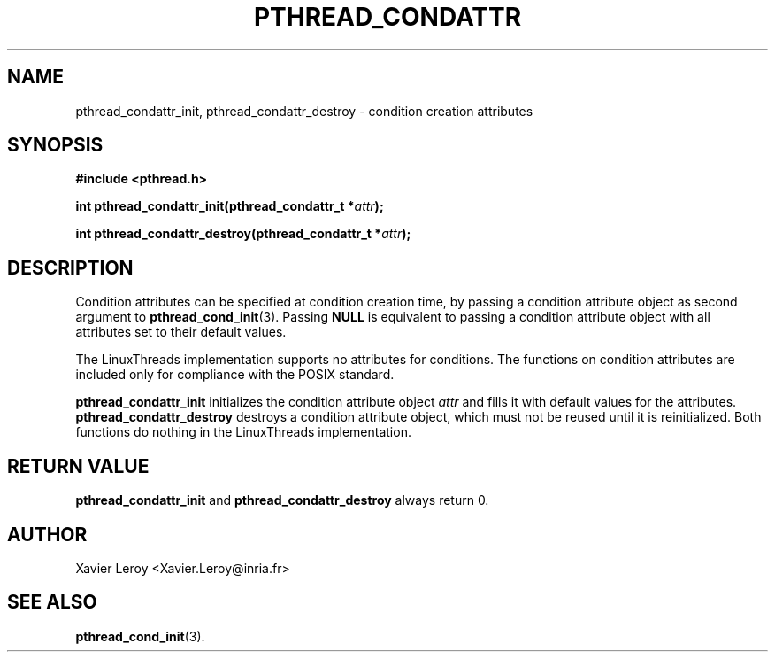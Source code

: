 .TH PTHREAD_CONDATTR 3 LinuxThreads


.SH NAME
pthread_condattr_init, pthread_condattr_destroy \- condition creation attributes

.SH SYNOPSIS
.B #include <pthread.h>

.BI "int pthread_condattr_init(pthread_condattr_t *" attr ");"

.BI "int pthread_condattr_destroy(pthread_condattr_t *" attr ");"

.SH DESCRIPTION

Condition attributes can be specified at condition creation time, by passing a
condition attribute object as second argument to \fBpthread_cond_init\fP(3).
Passing \fBNULL\fP is equivalent to passing a condition attribute object with
all attributes set to their default values.

The LinuxThreads implementation supports no attributes for
conditions. The functions on condition attributes are included only
for compliance with the POSIX standard.

\fBpthread_condattr_init\fP initializes the condition attribute object
\fIattr\fP and fills it with default values for the attributes.
\fBpthread_condattr_destroy\fP destroys a condition attribute object,
which must not be reused until it is reinitialized. Both functions do
nothing in the LinuxThreads implementation.

.SH "RETURN VALUE"
\fBpthread_condattr_init\fP and \fBpthread_condattr_destroy\fP always return 0.

.SH AUTHOR
Xavier Leroy <Xavier.Leroy@inria.fr>

.SH "SEE ALSO"
\fBpthread_cond_init\fP(3).
